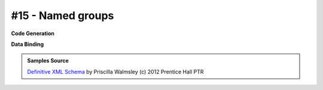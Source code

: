 #15 - Named groups
==================


**Code Generation**

.. tab:: Schema

    .. literalinclude:: /../tests/fixtures/defxmlschema/chapter15.xsd
       :language: xml
       :lines: 2-

.. tab:: Models

    .. literalinclude:: /../tests/fixtures/defxmlschema/chapter15.py
       :language: python

**Data Binding**

.. tab:: Original XML Document

    .. literalinclude:: /../tests/fixtures/defxmlschema/chapter15.xml
       :language: xml
       :lines: 2-

.. tab:: xsData XML Output

    .. literalinclude:: /../tests/fixtures/defxmlschema/chapter15.xsdata.xml
       :language: xml
       :lines: 2-

.. tab:: xsData JSON Output

    .. literalinclude:: /../tests/fixtures/defxmlschema/chapter15.json
       :language: json

.. admonition:: Samples Source
    :class: hint

    `Definitive XML Schema <http://www.datypic.com/books/defxmlschema/>`_
    by Priscilla Walmsley (c) 2012 Prentice Hall PTR
